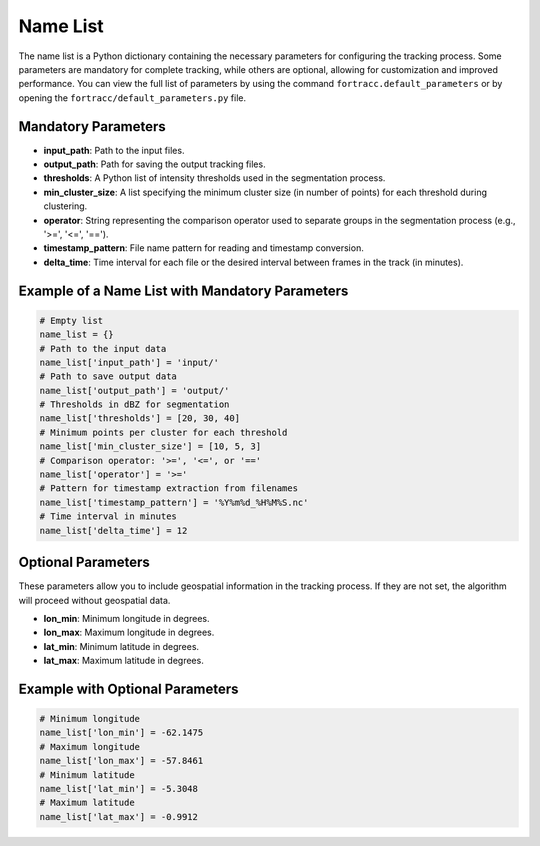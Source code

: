 Name List
========================================================

The name list is a Python dictionary containing the necessary parameters for configuring the tracking process. 
Some parameters are mandatory for complete tracking, while others are optional, allowing for customization and improved performance. 
You can view the full list of parameters by using the command ``fortracc.default_parameters`` or by opening the ``fortracc/default_parameters.py`` file.

Mandatory Parameters
--------------------------------------------------------
- **input_path**: Path to the input files.
- **output_path**: Path for saving the output tracking files.
- **thresholds**: A Python list of intensity thresholds used in the segmentation process.
- **min_cluster_size**: A list specifying the minimum cluster size (in number of points) for each threshold during clustering.
- **operator**: String representing the comparison operator used to separate groups in the segmentation process (e.g., '>=', '<=', '==').
- **timestamp_pattern**: File name pattern for reading and timestamp conversion.
- **delta_time**: Time interval for each file or the desired interval between frames in the track (in minutes).

Example of a Name List with Mandatory Parameters
--------------------------------------------------------

.. code-block:: python

    # Empty list
    name_list = {}
    # Path to the input data
    name_list['input_path'] = 'input/'               
    # Path to save output data
    name_list['output_path'] = 'output/'             
    # Thresholds in dBZ for segmentation
    name_list['thresholds'] = [20, 30, 40]           
    # Minimum points per cluster for each threshold
    name_list['min_cluster_size'] = [10, 5, 3]       
    # Comparison operator: '>=', '<=', or '=='
    name_list['operator'] = '>='                         
    # Pattern for timestamp extraction from filenames
    name_list['timestamp_pattern'] = '%Y%m%d_%H%M%S.nc'  
    # Time interval in minutes
    name_list['delta_time'] = 12                         

Optional Parameters
--------------------------------------------------------
These parameters allow you to include geospatial information in the tracking process. If they are not set, the algorithm will proceed without geospatial data.

- **lon_min**: Minimum longitude in degrees.
- **lon_max**: Maximum longitude in degrees.
- **lat_min**: Minimum latitude in degrees.
- **lat_max**: Maximum latitude in degrees.

Example with Optional Parameters
--------------------------------------------------------

.. code-block:: python

    # Minimum longitude
    name_list['lon_min'] = -62.1475 
    # Maximum longitude    
    name_list['lon_max'] = -57.8461
    # Minimum latitude   
    name_list['lat_min'] = -5.3048
    # Maximum latitude
    name_list['lat_max'] = -0.9912      